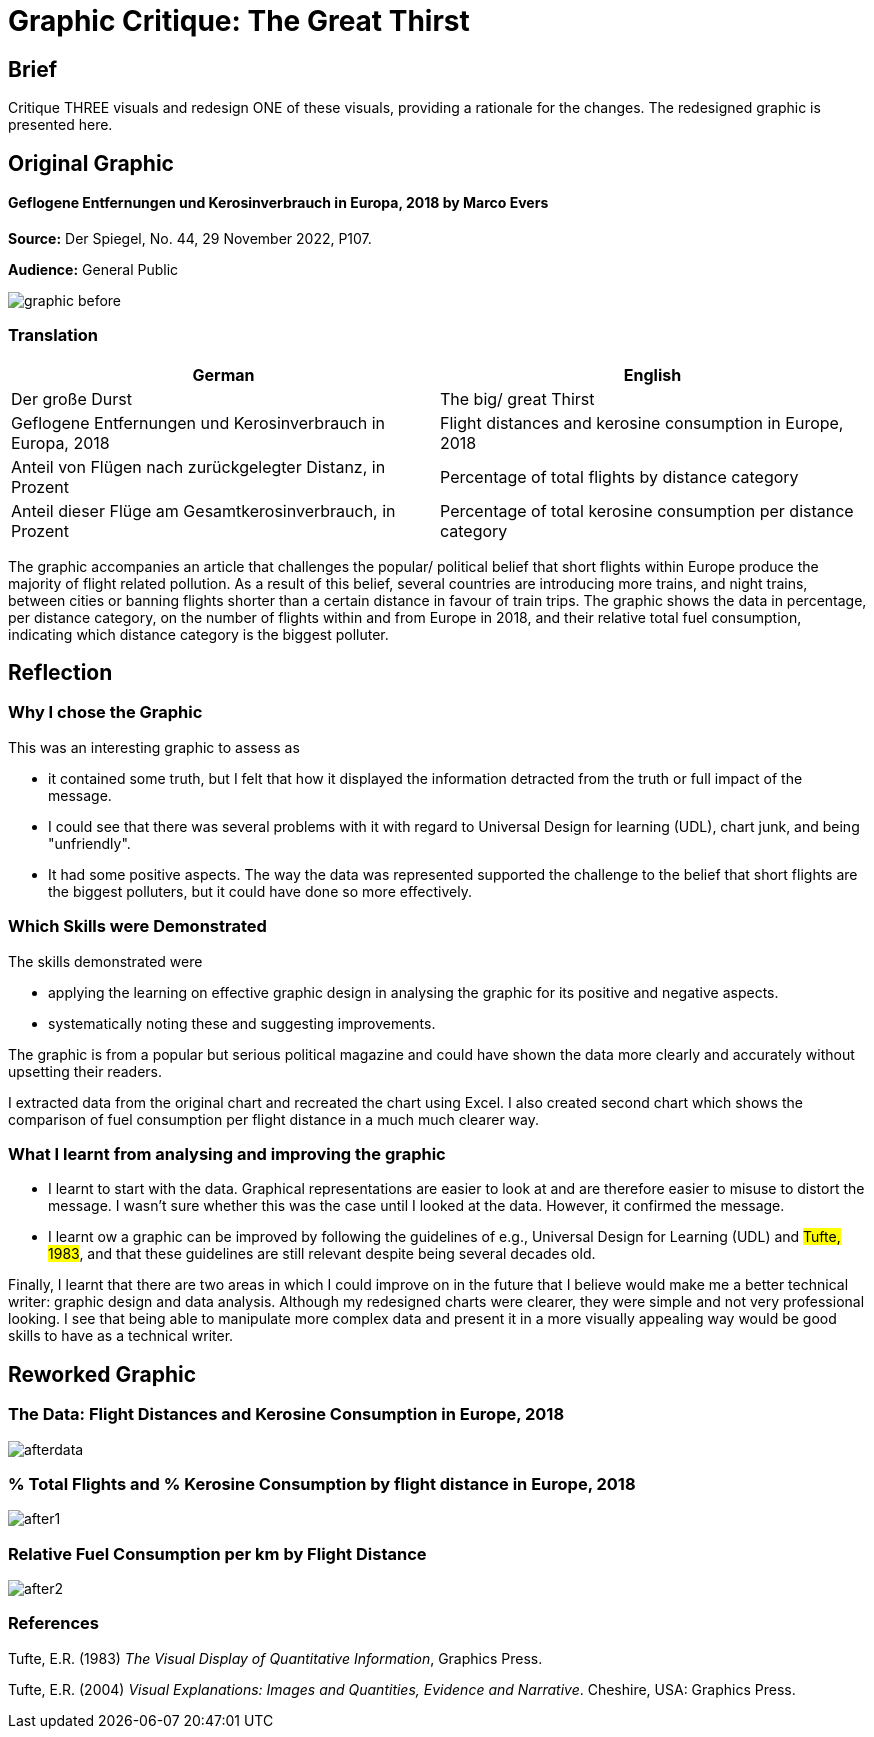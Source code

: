 :doctitle: Graphic Critique: The Great Thirst

== Brief

Critique THREE visuals and redesign ONE of these visuals, providing a rationale for the changes. The redesigned graphic is presented here.

== Original Graphic

==== Geflogene Entfernungen und Kerosinverbrauch in Europa, 2018 by Marco Evers

*Source:*	Der Spiegel, No. 44, 29 November 2022, P107.

*Audience:*	General Public



image:graphic_before.png[align="center"]

=== Translation

[.Der große Durst]
|===
s|German|English

|Der große Durst
|The big/ great Thirst

|Geflogene Entfernungen und Kerosinverbrauch in Europa, 2018
|Flight distances and kerosine consumption in Europe, 2018

|Anteil von Flügen nach zurückgelegter Distanz, in Prozent
|Percentage of total flights by distance category

|Anteil dieser Flüge am Gesamtkerosinverbrauch, in Prozent
|Percentage of total kerosine consumption per distance category

|===


The graphic accompanies an article that challenges the popular/ political belief that short flights within Europe produce the majority of flight related pollution. As a result of this belief, several countries are introducing more trains, and night trains, between cities or banning flights shorter than a certain distance in favour of train trips. The graphic shows the data in percentage, per distance category, on the number of flights within and from Europe in 2018, and their relative total fuel consumption, indicating which distance category is the biggest polluter.

== Reflection

=== Why I chose the Graphic

This was an interesting graphic to assess as

* it contained some truth, but I felt that how it displayed the information detracted from the truth or full impact of the message.
* I could see that there was several problems with it with regard to Universal Design for learning (UDL), chart junk, and being "unfriendly".
* It had some positive aspects. The way the data was represented supported the challenge to the belief that short flights are the biggest polluters, but it could have done so more effectively.

=== Which Skills were Demonstrated

The skills demonstrated were

* applying the learning on effective graphic design in analysing the graphic for its positive and negative aspects.
* systematically noting these and suggesting improvements.

The graphic is from a popular but serious political magazine and could have shown the data more clearly and accurately without upsetting their readers.

I extracted data from the original chart and recreated the chart using Excel. I  also created second chart which shows the comparison of fuel consumption per flight distance in a much much clearer way.

=== What I learnt from analysing and improving the graphic

* I learnt to start with the data. Graphical representations are easier to look at and are therefore easier to misuse to distort the message. I wasn't sure whether this was the case until I looked at the data. However, it confirmed the message.

* I learnt ow a graphic can be improved by following the guidelines of e.g., Universal Design for Learning (UDL) and #Tufte, 1983#, and that these guidelines are still relevant despite being several decades old.

Finally, I learnt that there are two areas in which I could improve on in the future that I believe would make me a better technical writer: graphic design and data analysis. Although my redesigned charts were clearer, they were simple and not very professional looking. I see that being able to manipulate more complex data and  present it in a more visually appealing way would be good skills to have as a technical writer.


== Reworked Graphic

=== The Data: Flight Distances and Kerosine Consumption in Europe, 2018
image:afterdata.png[align="center"]

=== % Total Flights and % Kerosine Consumption by flight distance in Europe, 2018

image:after1.png[align="center"]

=== Relative Fuel Consumption per km by Flight Distance

image:after2.png[align="center"]

=== References

Tufte, E.R. (1983) _The Visual Display of Quantitative Information_, Graphics Press.

Tufte, E.R. (2004) _Visual Explanations: Images and Quantities, Evidence and Narrative_. Cheshire, USA: Graphics Press.
